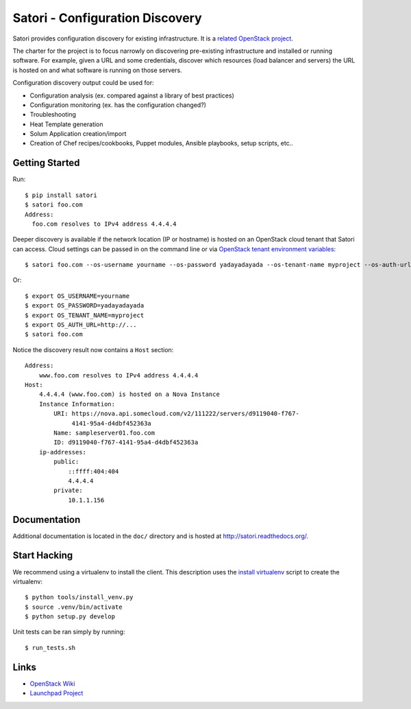 
================================
Satori - Configuration Discovery
================================

Satori provides configuration discovery for existing infrastructure. It is
a `related OpenStack project`_.

The charter for the project is to focus narrowly on discovering pre-existing
infrastructure and installed or running software. For example, given a URL and
some credentials, discover which resources (load balancer and servers) the URL
is hosted on and what software is running on those servers.

Configuration discovery output could be used for:

* Configuration analysis (ex. compared against a library of best practices)
* Configuration monitoring (ex. has the configuration changed?)
* Troubleshooting
* Heat Template generation
* Solum Application creation/import
* Creation of Chef recipes/cookbooks, Puppet modules, Ansible playbooks, setup
  scripts, etc..

Getting Started
===============

Run::

   $ pip install satori
   $ satori foo.com
   Address:
     foo.com resolves to IPv4 address 4.4.4.4

Deeper discovery is available if the network location (IP or hostname) is
hosted on an OpenStack cloud tenant that Satori can access. Cloud settings can
be passed in on the command line or via `OpenStack tenant environment
variables`_::

   $ satori foo.com --os-username yourname --os-password yadayadayada --os-tenant-name myproject --os-auth-url http://...

Or::

   $ export OS_USERNAME=yourname
   $ export OS_PASSWORD=yadayadayada
   $ export OS_TENANT_NAME=myproject
   $ export OS_AUTH_URL=http://...
   $ satori foo.com

Notice the discovery result now contains a ``Host`` section::

   Address:
       www.foo.com resolves to IPv4 address 4.4.4.4
   Host:
       4.4.4.4 (www.foo.com) is hosted on a Nova Instance
       Instance Information:
           URI: https://nova.api.somecloud.com/v2/111222/servers/d9119040-f767-
                4141-95a4-d4dbf452363a
           Name: sampleserver01.foo.com
           ID: d9119040-f767-4141-95a4-d4dbf452363a
       ip-addresses:
           public:
               ::ffff:404:404
               4.4.4.4
           private:
               10.1.1.156


Documentation
=============

Additional documentation is located in the ``doc/`` directory and is hosted at
http://satori.readthedocs.org/.

Start Hacking
=============

We recommend using a virtualenv to install the client. This description
uses the `install virtualenv`_ script to create the virtualenv::

   $ python tools/install_venv.py
   $ source .venv/bin/activate
   $ python setup.py develop

Unit tests can be ran simply by running::

   $ run_tests.sh


Links
=====
- `OpenStack  Wiki`_
- `Launchpad Project`_

.. _OpenStack Wiki: https://wiki.openstack.org/Satori
.. _Launchpad Project: https://launchpad.net/satori
.. _OpenStack tenant environment variables: http://docs.openstack.org/developer/python-novaclient/shell.html
.. _related OpenStack project: https://wiki.openstack.org/wiki/ProjectTypes
.. _install virtualenv: https://github.com/rackerlabs/satori/blob/master/tools/install_venv.py
